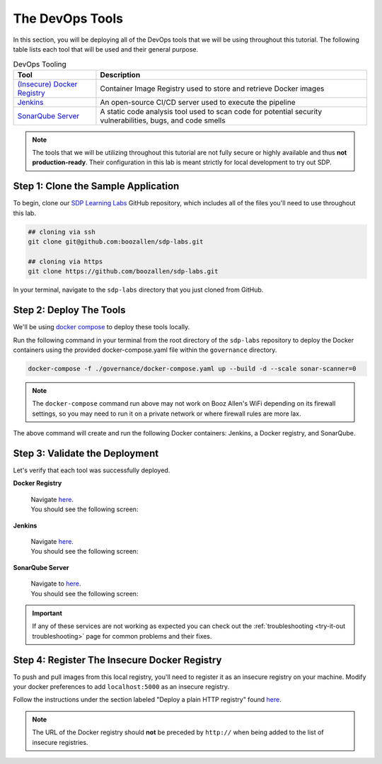 .. _Deploy Devops Tools:

================
The DevOps Tools
================

In this section, you will be deploying all of the DevOps tools that we will be using throughout this tutorial. 
The following table lists each tool that will be used and their general purpose.

.. csv-table:: DevOps Tooling
   :align: center 
   :header: "Tool", "Description"

    "`(Insecure) Docker Registry`_", "Container Image Registry used to store and retrieve Docker images"
    "`Jenkins`_", "An open-source CI/CD server used to execute the pipeline"
    "`SonarQube Server`_", "A static code analysis tool used to scan code for potential security vulnerabilities, bugs, and code smells"

.. _(Insecure) Docker Registry: https://docs.docker.com/registry/
.. _Jenkins: https://jenkins.io/
.. _SonarQube Server: https://www.sonarqube.org/about/

.. note:: 

    The tools that we will be utilizing throughout this tutorial are not fully secure
    or highly available and thus **not production-ready**. Their configuration in this 
    lab is meant strictly for local development to try out SDP.  

------------------------------------
Step 1: Clone the Sample Application
------------------------------------ 

To begin, clone our `SDP Learning Labs <https://github.com/boozallen/sdp-labs>`_ GitHub repository,
which includes all of the files you'll need to use throughout this lab. 

.. code-block:: bash

   ## cloning via ssh
   git clone git@github.com:boozallen/sdp-labs.git

   ## cloning via https
   git clone https://github.com/boozallen/sdp-labs.git

In your terminal, navigate to the ``sdp-labs`` directory that you just cloned from GitHub.

------------------------
Step 2: Deploy The Tools 
------------------------

We'll be using `docker compose <https://docs.docker.com/compose/>`_ to deploy these tools locally. 

Run the following command in your terminal from the root directory of the ``sdp-labs`` repository
to deploy the Docker containers using the provided docker-compose.yaml file within the ``governance``
directory.

.. code-block:: bash

   docker-compose -f ./governance/docker-compose.yaml up --build -d --scale sonar-scanner=0

.. note::

    The ``docker-compose`` command run above may not work on Booz Allen's WiFi depending on its
    firewall settings, so you may need to run it on a private network or where firewall rules are more lax.

The above command will create and run the following Docker containers:
Jenkins, a Docker registry, and SonarQube.

-------------------------------
Step 3: Validate the Deployment
-------------------------------

Let's verify that each tool was successfully deployed.

**Docker Registry**

    | Navigate `here <http://localhost:5000/v2/_catalog>`_.
    | You should see the following screen:

    .. image:: ../images/deploy-devops-tools/docker_registry.png

**Jenkins**

    | Navigate `here <http://localhost:8080>`_.
    | You should see the following screen:

    .. image:: ../images/deploy-devops-tools/jenkins_root.png

**SonarQube Server**

    | Navigate to `here <http://localhost:9000>`_. 
    | You should see the following screen:

    .. image:: ../images/deploy-devops-tools/sonarqube.png

.. important:: 

    If any of these services are not working as expected you can check out the 
    :ref:`troubleshooting <try-it-out troubleshooting>` page for common problems 
    and their fixes.

---------------------------------------------
Step 4: Register The Insecure Docker Registry
---------------------------------------------

To push and pull images from this local registry, you'll need to register it as 
an insecure registry on your machine.  Modify your docker preferences to add 
``localhost:5000`` as an insecure registry. 

Follow the instructions under the section labeled "Deploy a plain HTTP registry" found 
`here <https://docs.docker.com/registry/insecure/#deploy-a-plain-http-registry>`_.

.. note:: 
    
    The URL of the Docker registry should **not** be preceded by ``http://`` when 
    being added to the list of insecure registries.
